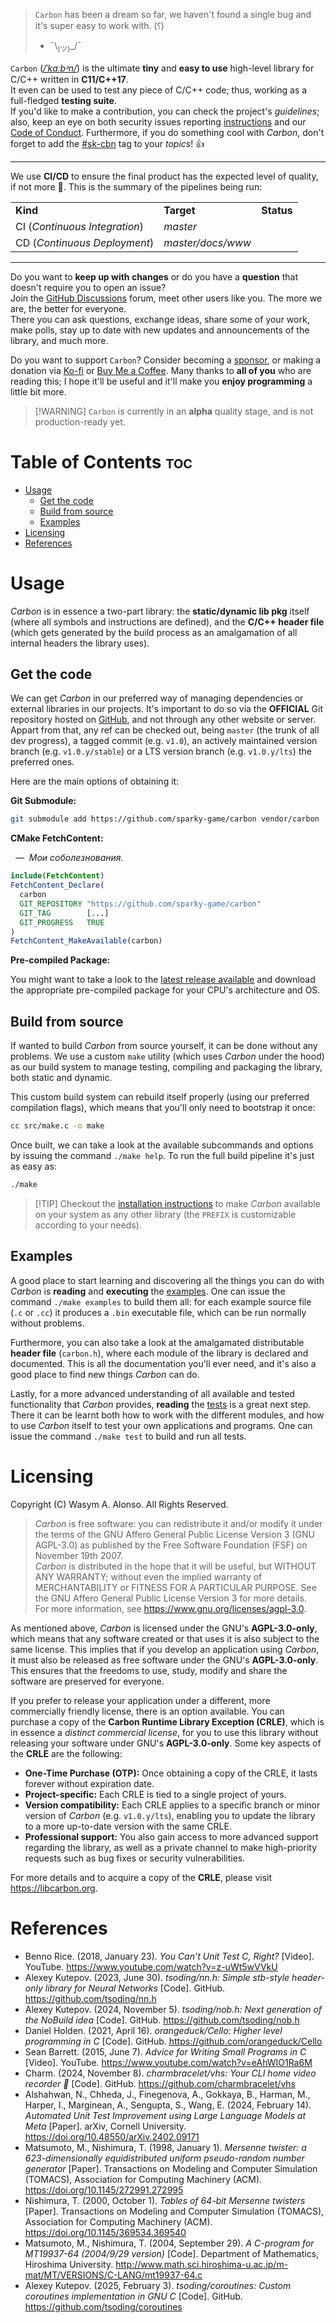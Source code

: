 #+AUTHOR: Wasym A. Alonso

# Cover
#+begin_html
<p align="center">
<img src="../assets/cover.png" alt="Carbon Cover">
</p>
#+end_html

# Badges
#+begin_html
<p align="center">
<img src="https://img.shields.io/github/license/sparky-game/carbon?color=coral" alt="License">
<img src="https://img.shields.io/badge/C-11-violet" alt="C Standard">
<img src="https://img.shields.io/badge/C++-17-violet" alt="C++ Standard">
<img src="https://img.shields.io/github/v/tag/sparky-game/carbon?color=slateblue" alt="Latest Git Tag">
<img src="https://www.bestpractices.dev/projects/9605/badge" alt="OpenSSF Best Practices">
<img src="https://cla-assistant.io/readme/badge/sparky-game/carbon" alt="SCLA signatures count">
<img src="https://img.shields.io/github/commit-activity/w/sparky-game/carbon?color=brown" alt="Weekly commit frequency">
</p>
#+end_html

#+begin_quote
~Carbon~ has been a dream so far, we haven't found a single bug and it's super easy to work with. (⸮)

- ¯\_(ツ)_/¯
#+end_quote

~Carbon~ (/[[https://en.wikipedia.org/wiki/Help:IPA/English][\slash{}ˈkɑːbᵊn\slash{}]]/) is the ultimate *tiny* and *easy to use* high-level library for C/C++ written in *C11/C++17*. @@html:<br>@@
It even can be used to test any piece of C/C++ code; thus, working as a full-fledged *testing suite*. @@html:<br>@@
If you'd like to make a contribution, you can check the project's [[CONTRIBUTING.org][guidelines]]; also, keep an eye on both security issues reporting [[../SECURITY.md][instructions]] and our [[../CODE_OF_CONDUCT.md][Code of Conduct]]. Furthermore, if you do something cool with /Carbon/, don't forget to add the [[https://github.com/topics/sk-cbn][#sk-cbn]] tag to your /topics/! 👍

-----

We use *CI/CD* to ensure the final product has the expected level of quality, if not more 🚀. This is the summary of the pipelines being run:

| *Kind*                        | *Target*          | *Status*                                                                                                                                                                |
| CI (/Continuous Integration/) | /master/          | @@html:<img src="https://github.com/sparky-game/carbon/actions/workflows/ci.yaml/badge.svg" href="https://github.com/sparky-game/carbon/actions/workflows/ci.yaml">@@   |
| CD (/Continuous Deployment/)  | /master/docs/www/ | @@html:<img src="https://github.com/sparky-game/carbon/actions/workflows/www.yaml/badge.svg" href="https://github.com/sparky-game/carbon/actions/workflows/www.yaml">@@ |

-----

Do you want to *keep up with changes* or do you have a *question* that doesn't require you to open an issue? @@html:<br>@@
Join the [[https://github.com/sparky-game/carbon/discussions][GitHub Discussions]] forum, meet other users like you. The more we are, the better for everyone. @@html:<br>@@
There you can ask questions, exchange ideas, share some of your work, make polls, stay up to date with new updates and announcements of the library, and much more.

Do you want to support ~Carbon~? Consider becoming a [[https://github.com/sponsors/iWas-Coder][sponsor]], or making a donation via [[https://ko-fi.com/iwas_coder][Ko-fi]] or [[https://buymeacoffee.com/iwas.coder][Buy Me a Coffee]].
Many thanks to *all of you* who are reading this; I hope it'll be useful and it'll make you *enjoy programming* a little bit more.

#+begin_quote
[!WARNING]
~Carbon~ is currently in an *alpha* quality stage, and is not production-ready yet.
#+end_quote

* Table of Contents :toc:
- [[#usage][Usage]]
  - [[#get-the-code][Get the code]]
  - [[#build-from-source][Build from source]]
  - [[#examples][Examples]]
- [[#licensing][Licensing]]
- [[#references][References]]

* Usage

/Carbon/ is in essence a two-part library: the *static/dynamic lib pkg* itself (where all symbols and instructions are defined), and the *C/C++ header file* (which gets generated by the build process as an amalgamation of all internal headers the library uses).

** Get the code

We can get /Carbon/ in our preferred way of managing dependencies or external libraries in our projects. It's important to do so via the *OFFICIAL* Git repository hosted on [[https://github.com/sparky-game/carbon][GitHub]], and not through any other website or server. Appart from that, any ref can be checked out, being ~master~ (the trunk of all dev progress), a tagged commit (e.g. ~v1.0~), an actively maintained version branch (e.g. ~v1.0.y/stable~) or a LTS version branch (e.g. ~v1.0.y/lts~) the preferred ones.

Here are the main options of obtaining it:

*Git Submodule:*

#+begin_src sh
git submodule add https://github.com/sparky-game/carbon vendor/carbon
#+end_src

*CMake FetchContent:*

#+begin_html
<p><img src="https://cdn.frankerfacez.com/emote/381875/1">&nbsp;&nbsp;<i>&mdash;&nbsp;&nbsp;Мои соболезнования.</i></p>
#+end_html

#+begin_src cmake
include(FetchContent)
FetchContent_Declare(
  carbon
  GIT_REPOSITORY "https://github.com/sparky-game/carbon"
  GIT_TAG        [...]
  GIT_PROGRESS   TRUE
)
FetchContent_MakeAvailable(carbon)
#+end_src

*Pre-compiled Package:*

You might want to take a look to the [[https://github.com/sparky-game/carbon/releases/latest][latest release available]] and download the appropriate pre-compiled package for your CPU's architecture and OS.

** Build from source

If wanted to build /Carbon/ from source yourself, it can be done without any problems. We use a custom ~make~ utility (which uses /Carbon/ under the hood) as our build system to manage testing, compiling and packaging the library, both static and dynamic.

This custom build system can rebuild itself properly (using our preferred compilation flags), which means that you'll only need to bootstrap it once:

#+begin_src sh
cc src/make.c -o make
#+end_src

Once built, we can take a look at the available subcommands and options by issuing the command ~./make help~. To run the full build pipeline it's just as easy as:

#+begin_src sh
./make
#+end_src

#+begin_quote
[!TIP]
Checkout the [[../INSTALL][installation instructions]] to make /Carbon/ available on your system as any other library (the ~PREFIX~ is customizable according to your needs).
#+end_quote

** Examples

A good place to start learning and discovering all the things you can do with /Carbon/ is *reading* and *executing* the [[../examples][examples]]. One can issue the command ~./make examples~ to build them all: for each example source file (~.c~ or ~.cc~) it produces a ~.bin~ executable file, which can be run normally without problems.

Furthermore, you can also take a look at the amalgamated distributable *header file* (~carbon.h~), where each module of the library is declared and documented. This is all the documentation you'll ever need, and it's also a good place to find new things /Carbon/ can do.

Lastly, for a more advanced understanding of all available and tested functionality that /Carbon/ provides, *reading* the [[../test][tests]] is a great next step. There it can be learnt both how to work with the different modules, and how to use /Carbon/ itself to test your own applications and programs. One can issue the command ~./make test~ to build and run all tests.

* Licensing

Copyright (C) Wasym A. Alonso. All Rights Reserved.

#+begin_quote
/Carbon/ is free software: you can redistribute it and/or modify it under the terms of the GNU Affero General Public License Version 3 (GNU AGPL-3.0) as published by the Free Software Foundation (FSF) on November 19th 2007. @@html:<br>@@
/Carbon/ is distributed in the hope that it will be useful, but WITHOUT ANY WARRANTY; without even the implied warranty of MERCHANTABILITY or FITNESS FOR A PARTICULAR PURPOSE. See the GNU Affero General Public License Version 3 for more details. @@html:<br>@@
For more information, see <https://www.gnu.org/licenses/agpl-3.0>.
#+end_quote

As mentioned above, /Carbon/ is licensed under the GNU's *AGPL-3.0-only*, which means that any software created or that uses it is also subject to the same license. This implies that if you develop an application using /Carbon/, it must also be released as free software under the GNU's *AGPL-3.0-only*. This ensures that the freedoms to use, study, modify and share the software are preserved for everyone.

If you prefer to release your application under a different, more commercially friendly license, there is an option available. You can purchase a copy of the *Carbon Runtime Library Exception (CRLE)*, which is in essence a /distinct commercial license/, for you to use this library without releasing your software under GNU's *AGPL-3.0-only*. Some key aspects of the *CRLE* are the following:
- *One-Time Purchase (OTP):* Once obtaining a copy of the CRLE, it lasts forever without expiration date.
- *Project-specific:* Each CRLE is tied to a single project of yours.
- *Version compatibility:* Each CRLE applies to a specific branch or minor version of /Carbon/ (e.g. ~v1.0.y/lts~), enabling you to update the library to a more up-to-date version with the same CRLE.
- *Professional support:* You also gain access to more advanced support regarding the library, as well as a private channel to make high-priority requests such as bug fixes or security vulnerabilities.

For more details and to acquire a copy of the *CRLE*, please visit <https://libcarbon.org>.

* References

- Benno Rice. (2018, January 23). /You Can't Unit Test C, Right?/ [Video]. YouTube. <https://www.youtube.com/watch?v=z-uWt5wVVkU>
- Alexey Kutepov. (2023, June 30). /tsoding/nn.h: Simple stb-style header-only library for Neural Networks/ [Code]. GitHub. <https://github.com/tsoding/nn.h>
- Alexey Kutepov. (2024, November 5). /tsoding/nob.h: Next generation of the NoBuild idea/ [Code]. GitHub. <https://github.com/tsoding/nob.h>
- Daniel Holden. (2021, April 16). /orangeduck/Cello: Higher level programming in C/ [Code]. GitHub. <https://github.com/orangeduck/Cello>
- Sean Barrett. (2015, June 7). /Advice for Writing Small Programs in C/ [Video]. YouTube. <https://www.youtube.com/watch?v=eAhWIO1Ra6M>
- Charm. (2024, November 8). /charmbracelet/vhs: Your CLI home video recorder 📼/ [Code]. GitHub. <https://github.com/charmbracelet/vhs>
- Alshahwan, N., Chheda, J., Finegenova, A., Gokkaya, B., Harman, M., Harper, I., Marginean, A., Sengupta, S., Wang, E. (2024, February 14). /Automated Unit Test Improvement using Large Language Models at Meta/ [Paper]. arXiv, Cornell University. <https://doi.org/10.48550/arXiv.2402.09171>
- Matsumoto, M., Nishimura, T. (1998, January 1). /Mersenne twister: a 623-dimensionally equidistributed uniform pseudo-random number generator/ [Paper]. Transactions on Modeling and Computer Simulation (TOMACS), Association for Computing Machinery (ACM). <https://doi.org/10.1145/272991.272995>
- Nishimura, T. (2000, October 1). /Tables of 64-bit Mersenne twisters/ [Paper]. Transactions on Modeling and Computer Simulation (TOMACS), Association for Computing Machinery (ACM). <https://doi.org/10.1145/369534.369540>
- Matsumoto, M., Nishimura, T. (2004, September 29). /A C-program for MT19937-64 (2004/9/29 version)/ [Code]. Department of Mathematics, Hiroshima University. <http://www.math.sci.hiroshima-u.ac.jp/m-mat/MT/VERSIONS/C-LANG/mt19937-64.c>
- Alexey Kutepov. (2025, February 3). /tsoding/coroutines: Custom coroutines implementation in GNU C/ [Code]. GitHub. <https://github.com/tsoding/coroutines>
